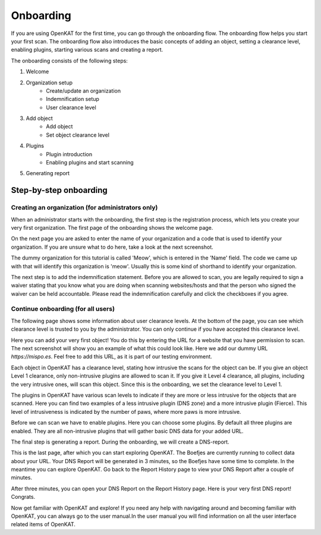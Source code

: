 Onboarding
==========

If you are using OpenKAT for the first time, you can go through the onboarding flow. The onboarding flow helps you start your first scan. The onboarding flow also introduces the basic concepts of adding an object, setting a clearance level, enabling plugins, starting various scans and creating a report.

The onboarding consists of the following steps:

1. Welcome
2. Organization setup
    - Create/update an organization
    - Indemnification setup
    - User clearance level
3. Add object
    - Add object
    - Set object clearance level
4. Plugins
    - Plugin introduction
    - Enabling plugins and start scanning
5. Generating report


Step-by-step onboarding
-----------------------

Creating an organization (for administrators only)
**************************************************
When an administrator starts with the onboarding, the first step is the registration process, which lets you create your very first organization. The first page of the onboarding shows the welcome page.

.. image:: img/1-onboarding-welcome.png
  :alt: Onboarding welcome page.

On the next page you are asked to enter the name of your organization and a code that is used to identify your organization. If you are unsure what to do here, take a look at the next screenshot.

.. image:: img/2-onboarding-organization-setup.png
  :alt: Form to ask for the name of your organization.

The dummy organization for this tutorial is called 'Meow', which is entered in the 'Name' field. The code we came up with that will identify this organization is 'meow'. Usually this is some kind of shorthand to identify your organization.

.. image:: img/3-onboarding-organization-setup-meow.png
  :alt: Entering dummy organization information.

The next step is to add the indemnification statement. Before you are allowed to scan, you are legally required to sign a waiver stating that you know what you are doing when scanning websites/hosts and that the person who signed the waiver can be held accountable. Please read the indemnification carefully and click the checkboxes if you agree.

.. image:: img/4-onboarding-indemnification-setup.png
  :alt: Registration of the indemnification statement.


Continue onboarding (for all users)
***********************************
The following page shows some information about user clearance levels. At the bottom of the page, you can see which clearance level is trusted to you by the administrator. You can only continue if you have accepted this clearance level.

.. image:: img/5-onboarding-user-clearance-level.png
  :alt: Information about the user clearance level.

Here you can add your very first object! You do this by entering the URL for a website that you have permission to scan. The next screenshot will show you an example of what this could look like. Here we add our dummy URL `https://mispo.es`. Feel free to add this URL, as it is part of our testing environment.

.. image:: img/6-onboarding-setup-scan-url.png
  :alt: Adding your first object with dummy URL.

Each object in OpenKAT has a clearance level, stating how intrusive the scans for the object can be. If you give an object Level 1 clearance, only non-intrusive plugins are allowed to scan it. If you give it Level 4 clearance, all plugins, including the very intrusive ones, will scan this object. Since this is the onboarding, we set the clearance level to Level 1.

.. image:: img/7-onboarding-set-clearance-level.png
  :alt: Set the clearance level for your URL.

The plugins in OpenKAT have various scan levels to indicate if they are more or less intrusive for the objects that are scanned. Here you can find two examples of a less intrusive plugin (DNS zone) and a more intrusive plugin (Fierce). This level of intrusiveness is indicated by the number of paws, where more paws is more intrusive.

.. image:: img/8-onboarding-clearance-level-introduction.png
  :alt: Plugins with different intrusion levels.

Before we can scan we have to enable plugins. Here you can choose some plugins. By default all three plugins are enabled. They are all non-intrusive plugins that will gather basic DNS data for your added URL.

.. image:: img/8-onboarding-select-plugins.png
  :alt: Select plugins.

The final step is generating a report. During the onboarding, we will create a DNS-report.

.. image:: img/9-onboarding-generate-report.png
  :alt: Generate your DNS Report.

This is the last page, after which you can start exploring OpenKAT. The Boefjes are currently running to collect data about your URL. Your DNS Report will be generated in 3 minutes, so the Boefjes have some time to complete. In the meantime you can explore OpenKAT. Go back to the Report History page to view your DNS Report after a couple of minutes.

.. image:: img/10-onboarding-boefjes-loading.png
  :alt: Boefjes are scanning.

After three minutes, you can open your DNS Report on the Report History page. Here is your very first DNS report! Congrats.

.. image:: img/11-onboarding-dns-report.png
  :alt: DNS report

Now get familiar with OpenKAT and explore! If you need any help with navigating around and becoming familiar with OpenKAT, you can always go to the user manual.In the user manual you will find information on all the user interface related items of OpenKAT.
